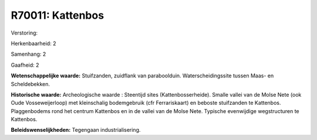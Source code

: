 R70011: Kattenbos
=================

Verstoring:

Herkenbaarheid: 2

Samenhang: 2

Gaafheid: 2

**Wetenschappelijke waarde:**
Stuifzanden, zuidflank van paraboolduin. Waterscheidingssite tussen
Maas- en Scheldebekken.

**Historische waarde:**
Archeologische waarde : Steentijd sites (Kattenbosserheide). Smalle
vallei van de Molse Nete (ook Oude Vosseweijerloop) met kleinschalig
bodemgebruik (cfr Ferrariskaart) en beboste stuifzanden te Kattenbos.
Plaggenbodems rond het centrum Kattenbos en in de vallei van de Molse
Nete. Typische evenwijdige wegstructuren te Kattenbos.



**Beleidswenselijkheden:**
Tegengaan industrialisering.
